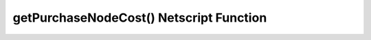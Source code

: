 getPurchaseNodeCost() Netscript Function
========================================

.. js:function:: getPurchaseNodeCost()

    Returns the cost of purchasing a new Hacknet Node
